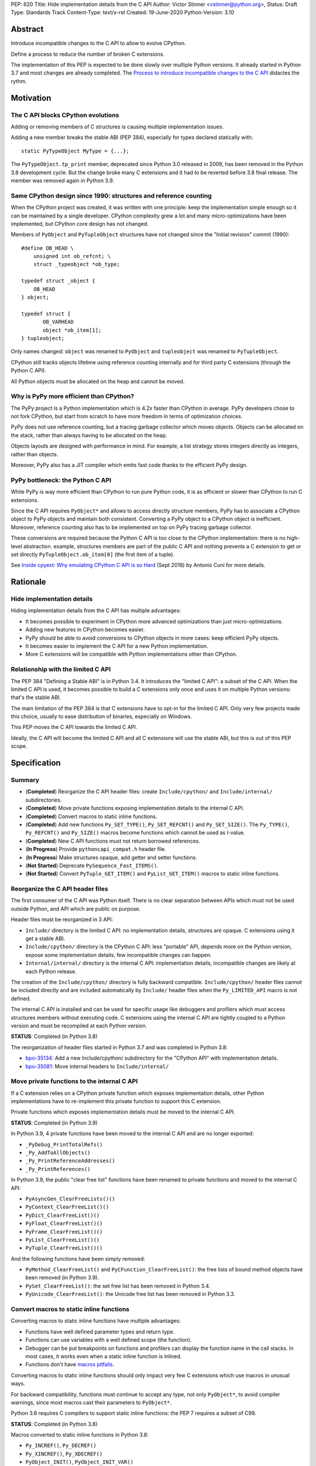 PEP: 620
Title: Hide implementation details from the C API
Author: Victor Stinner <vstinner@python.org>,
Status: Draft
Type: Standards Track
Content-Type: text/x-rst
Created: 19-June-2020
Python-Version: 3.10

Abstract
========

Introduce incompatible changes to the C API to allow to evolve CPython.

Define a process to reduce the number of broken C extensions.

The implementation of this PEP is expected to be done slowly over
multiple Python versions. It already started in Python 3.7 and most
changes are already completed. The `Process to introduce incompatible
changes to the C API`_ didactes the rythm.


Motivation
==========

The C API blocks CPython evolutions
-----------------------------------

Adding or removing members of C structures is causing multiple
implementation issues.

Adding a new member breaks the stable ABI (PEP 384), especially for
types declared statically with::

    static PyTypeObject MyType = {...};

The ``PyTypeObject.tp_print`` member, deprecated since Python 3.0
released in 2009, has been removed in the Python 3.8 development cycle.
But the change broke many C extensions and it had to be reverted before
3.8 final release. The member was removed again in Python 3.9.

Same CPython design since 1990: structures and reference counting
-----------------------------------------------------------------

When the CPython project was created, it was written with one principle:
keep the implementation simple enough so it can be maintained by a
single developer. CPython complexity grew a lot and many
micro-optimizations have been implemented, but CPython core design has
not changed.

Members of ``PyObject`` and ``PyTupleObject`` structures have not
changed since the "Initial revision" commit (1990)::

    #define OB_HEAD \
        unsigned int ob_refcnt; \
        struct _typeobject *ob_type;

    typedef struct _object {
        OB_HEAD
    } object;

    typedef struct {
           OB_VARHEAD
           object *ob_item[1];
    } tupleobject;

Only names changed: ``object`` was renamed to ``PyObject`` and
``tupleobject`` was renamed to ``PyTupleObject``.

CPython still tracks objects lifetime using reference counting
internally and for third party C extensions (through the Python C API).

All Python objects must be allocated on the heap and cannot be moved.

Why is PyPy more efficient than CPython?
----------------------------------------

The PyPy project is a Python implementation which is 4.2x faster than
CPython in average. PyPy developers chose to not fork CPython, but start
from scratch to have more freedom in terms of optimization choices.

PyPy does not use reference counting, but a tracing garbage collector
which moves objects. Objects can be allocated on the stack, rather than
always having to be allocated on the heap.

Objects layouts are designed with performance in mind. For example, a
list strategy stores integers directly as integers, rather than objects.

Moreover, PyPy also has a JIT compiler which emits fast code thanks to
the efficient PyPy design.

PyPy bottleneck: the Python C API
---------------------------------

While PyPy is way more efficient than CPython to run pure Python code,
it is as efficient or slower than CPython to run C extensions.

Since the C API requires ``PyObject*`` and allows to access directly
structure members, PyPy has to associate a CPython object to PyPy
objects and maintain both consistent. Converting a PyPy object to a
CPython object is inefficient. Moreover, reference counting also has to
be implemented on top on PyPy tracing garbage collector.

These conversions are required because the Python C API is too close to
the CPython implementation: there is no high-level abstraction.
example, structures members are part of the public C API and nothing
prevents a C extension to get or set directly
``PyTupleObject.ob_item[0]`` (the first item of a tuple).

See `Inside cpyext: Why emulating CPython C API is so Hard
<https://morepypy.blogspot.com/2018/09/inside-cpyext-why-emulating-cpython-c.html>`_
(Sept 2018) by Antonio Cuni for more details.


Rationale
=========

Hide implementation details
---------------------------

Hiding implementation details from the C API has multiple advantages:

* It becomes possible to experiment in CPython more advanced
  optimizations than just micro-optimizations.
* Adding new features in CPython becomes easier.
* PyPy should be able to avoid conversions to CPython objects in more
  cases: keep efficient PyPy objects.
* It becomes easier to implement the C API for a new Python
  implementation.
* More C extensions will be compatible with Python implementations other
  than CPython.

Relationship with the limited C API
-----------------------------------

The PEP 384 "Defining a Stable ABI" is in Python 3.4. It introduces the
"limited C API": a subset of the C API. When the limited C API is used,
it becomes possible to build a C extensions only once and uses it on
multiple Python versions: that's the stable ABI.

The main limitation of the PEP 384 is that C extensions have to opt-in
for the limited C API. Only very few projects made this choice,
usually to ease distribution of binaries, especially on Windows.

This PEP moves the C API towards the limited C API.

Ideally, the C API will become the limited C API and all C extensions
will use the stable ABI, but this is out of this PEP scope.


Specification
=============

Summary
-------

* (**Completed**) Reorganize the C API header files: create ``Include/cpython/`` and
  ``Include/internal/`` subdirectories.
* (**Completed**) Move private functions exposing implementation details to the internal
  C API.
* (**Completed**) Convert macros to static inline functions.
* (**Completed**) Add new functions ``Py_SET_TYPE()``, ``Py_SET_REFCNT()`` and
  ``Py_SET_SIZE()``. The ``Py_TYPE()``, ``Py_REFCNT()`` and
  ``Py_SIZE()`` macros become functions which cannot be used as l-value.
* (**Completed**) New C API functions must not return borrowed
  references.
* (**In Progress**) Provide ``pythoncapi_compat.h`` header file.
* (**In Progress**) Make structures opaque, add getter and setter
  functions.
* (**Not Started**) Deprecate ``PySequence_Fast_ITEMS()``.
* (**Not Started**) Convert ``PyTuple_GET_ITEM()`` and
  ``PyList_GET_ITEM()`` macros to static inline functions.

Reorganize the C API header files
---------------------------------

The first consumer of the C API was Python itself. There is no clear
separation between APIs which must not be used outside Python, and API
which are public on purpose.

Header files must be reorganized in 3 API:

* ``Include/`` directory is the limited C API: no implementation
  details, structures are opaque. C extensions using it get a stable
  ABI.
* ``Include/cpython/`` directory is the CPython C API: less "portable"
  API, depends more on the Python version, expose some implementation
  details, few incompatible changes can happen.
* ``Internal/internal/`` directory is the internal C API: implementation
  details, incompatible changes are likely at each Python release.

The creation of the ``Include/cpython/`` directory is fully backward
compatible. ``Include/cpython/`` header files cannot be included
directly and are included automatically by ``Include/`` header files
when the ``Py_LIMITED_API`` macro is not defined.

The internal C API is installed and can be used for specific usage like
debuggers and profilers which must access structures members without
executing code. C extensions using the internal C API are tightly
coupled to a Python version and must be recompiled at each Python
version.

**STATUS**: Completed (in Python 3.8)

The reorganization of header files started in Python 3.7 and was
completed in Python 3.8:

* `bpo-35134 <https://bugs.python.org/issue35134>`_: Add a new
  Include/cpython/ subdirectory for the "CPython API" with
  implementation details.
* `bpo-35081 <https://bugs.python.org/issue35081>`_: Move internal
  headers to ``Include/internal/``

Move private functions to the internal C API
--------------------------------------------

If a C extension relies on a CPython private function which exposes
implementation details, other Python implementations have to
re-implement this private function to support this C extension.

Private functions which exposes implementation details must be moved to
the internal C API.

**STATUS**: Completed (in Python 3.9)

In Python 3.9, 4 private functions have been moved to the internal C API
and are no longer exported:

* ``_PyDebug_PrintTotalRefs()``
* ``_Py_AddToAllObjects()``
* ``_Py_PrintReferenceAddresses()``
* ``_Py_PrintReferences()``

In Python 3.9, the public "clear free list" functions have been renamed
to private functions and moved to the internal C API:

* ``PyAsyncGen_ClearFreeLists()()``
* ``PyContext_ClearFreeList()()``
* ``PyDict_ClearFreeList()()``
* ``PyFloat_ClearFreeList()()``
* ``PyFrame_ClearFreeList()()``
* ``PyList_ClearFreeList()()``
* ``PyTuple_ClearFreeList()()``

And the following functions have been simply removed:

* ``PyMethod_ClearFreeList()`` and ``PyCFunction_ClearFreeList()``:
  the free lists of bound method objects have been removed (in Python 3.9).
* ``PySet_ClearFreeList()``: the set free list has been removed in
  Python 3.4.
* ``PyUnicode_ClearFreeList()``: the Unicode free list has been removed
  in Python 3.3.


Convert macros to static inline functions
-----------------------------------------

Converting macros to static inline functions have multiple advantages:

* Functions have well defined parameter types and return type.
* Functions can use variables with a well defined scope (the function).
* Debugger can be put breakpoints on functions and profilers can display
  the function name in the call stacks. In most cases, it works even
  when a static inline function is inlined.
* Functions don't have `macros pitfalls
  <https://gcc.gnu.org/onlinedocs/cpp/Macro-Pitfalls.html>`_.

Converting macros to static inline functions should only impact very few
C extensions which use macros in unusual ways.

For backward compatibility, functions must continue to accept any type,
not only ``PyObject*``, to avoid compiler warnings, since most macros
cast their parameters to ``PyObject*``.

Python 3.6 requires C compilers to support static inline functions: the
PEP 7 requires a subset of C99.

**STATUS**: Completed (in Python 3.8)

Macros converted to static inline functions in Python 3.8:

* ``Py_INCREF()``, ``Py_DECREF()``
* ``Py_XINCREF()``, ``Py_XDECREF()``
* ``PyObject_INIT()``, ``PyObject_INIT_VAR()``
* ``_PyObject_GC_TRACK()``, ``_PyObject_GC_UNTRACK()``, ``_Py_Dealloc()``

Macros converted to regular functions in Python 3.9:

* ``Py_EnterRecursiveCall()``, ``Py_LeaveRecursiveCall()``
* ``PyObject_INIT()``, ``PyObject_INIT_VAR()``

In Python 3.9, the trashcan macros are now calling functions which hide
implementation details, rather than accessing directly members of the
``PyThreadState`` structure.

Make structures opaque
----------------------

All structures of the C API should become opaque: C extensions must
use getter or setter functions to get or set structure members. For
example, ``tuple->ob_item[0]`` must be replaced with
``PyTuple_GET_ITEM(tuple, 0)``.

To be able to move away from reference counting, ``PyObject`` must
become opaque. Currently, the reference counter ``PyObject.ob_refcnt``
is exposed in the C API. All structures must become opaque, since they
"inherit" from PyObject. Example::

    typedef struct {
        PyObject ob_base;
        double ob_fval;
    } PyFloatObject;

Making ``PyObject`` fully opaque requires to convert ``Py_INCREF()`` and
``Py_DECREF()`` macros to function calls. This change has an impact on
performance. It is likely to be one of the very last change when making
structures opaque. Converting ``Py_INCREF()`` and ``Py_DECREF()`` macros
to function calls will require further discussion when it will happen.

Making ``PyTypeObject`` structure opaque breaks C extensions declaring
types statically, like::

    static PyTypeObject MyType = {...};

Making ``PyThreadState`` structure opaque requires to add getter and
setter functions for members used by C extensions.

**STATUS**: In Progress (started in Python 3.8)

The ``PyInterpreterState`` was made opaque in Python 3.8 (`bpo-35886
<https://bugs.python.org/issue35886>`_) and the ``PyGC_Head``
(`bpo-40241 <https://bugs.python.org/issue40241>`_) was made opaque in
Python 3.9. There are issues tracking the work to prepare the C API to
make following structures opaque:

* ``PyObject``: `bpo-39573 <https://bugs.python.org/issue39573>`_
* ``PyTypeObject``: `bpo-40170 <https://bugs.python.org/issue40170>`_
* ``PyFrameObject``: `bpo-40421 <https://bugs.python.org/issue40421>`_.
  Python 3.9 adds ``PyFrame_GetCode()`` and ``PyFrame_GetBack()``
  getter functions, and moves ``PyFrame_GetLineNumber`` to the limited C
  API.
* ``PyThreadState``: `bpo-39947 <https://bugs.python.org/issue39947>`_.
  Python 3.9 adds 3 getter functions: ``PyThreadState_GetFrame()``,
  ``PyThreadState_GetID()`` and ``PyThreadState_GetInterpreter()``.

Disallow using Py_TYPE() as l-value
-----------------------------------

The ``Py_TYPE()`` function gets an object type, its ``PyObject.ob_type``
member. It is implemented as a macro which can be used as an l-value to
set the type: ``Py_TYPE(obj) = new_type``. This code relies on the
assumption that ``PyObject.ob_type`` can be modified directly. It
prevents to make the ``PyObject`` structure opaque.

New setter functions ``Py_SET_TYPE()``, ``Py_SET_REFCNT()`` and
``Py_SET_SIZE()`` are added and must be used instead.

The ``Py_TYPE()``, ``Py_REFCNT()`` and ``Py_SIZE()`` macros must be
converted to static inline functions which can not be used as l-value.

For example, the ``Py_TYPE()`` macro::

    #define Py_TYPE(ob)             (((PyObject*)(ob))->ob_type)

becomes::

    #define _PyObject_CAST_CONST(op) ((const PyObject*)(op))

    static inline PyTypeObject* _Py_TYPE(const PyObject *ob) {
        return ob->ob_type;
    }

    #define Py_TYPE(ob) _Py_TYPE(_PyObject_CAST_CONST(ob))

**STATUS**: Completed (in Python 3.10)

New functions ``Py_SET_TYPE()``, ``Py_SET_REFCNT()`` and
``Py_SET_SIZE()`` were added to Python 3.9.

In Python 3.10, ``Py_TYPE()``, ``Py_REFCNT()`` and ``Py_SIZE()`` can no
longer be used as l-value and the new setter functions must be used
instead.

New C API functions must not return borrowed references
-------------------------------------------------------

When a function returns a borrowed reference, Python cannot track when
the caller stops using this reference.

For example, if the Python ``list`` type is specialized for small
integers, store directly "raw" numbers rather than Python objects,
``PyList_GetItem()`` has to create a temporary Python object. The
problem is to decide when it is safe to delete the temporary object.

The general guidelines is to avoid returning borrowed references for new
C API functions.

No function returning borrowed functions is scheduled for removal by
this PEP.

**STATUS**: Completed (in Python 3.9)

In Python 3.9, new C API functions returning Python objects only return
strong references:

* ``PyFrame_GetBack()``
* ``PyFrame_GetCode()``
* ``PyObject_CallNoArgs()``
* ``PyObject_CallOneArg()``
* ``PyThreadState_GetFrame()``

Avoid functions returning PyObject**
------------------------------------

The ``PySequence_Fast_ITEMS()`` function gives a direct access to an
array of ``PyObject*`` objects. The function is deprecated in favor of
``PyTuple_GetItem()`` and ``PyList_GetItem()``.

``PyTuple_GET_ITEM()`` can be abused to access directly the
``PyTupleObject.ob_item`` member::

    PyObject **items = &PyTuple_GET_ITEM(0);

The ``PyTuple_GET_ITEM()`` and ``PyList_GET_ITEM()`` macros are
converted to static inline functions to disallow that.

**STATUS**: Not Started

New pythoncapi_compat.h header file
-----------------------------------

Making structures opaque require to add getter and setter functions. C
extensions must be modified to use these new functions. The practical
issue is how to handle backward compatibility.

In Python 3.10, it is no longer possible to use ``Py_TYPE()`` as an
l-value. The new ``Py_SET_TYPE()`` function must be used instead.
Example::

    #if PY_VERSION_HEX >= 0x030900A4
        Py_SET_TYPE(&MyType, &PyType_Type);
    #else
        Py_TYPE(&MyType) = &PyType_Type;
    #endif

This code may ring a bell to developers who ported their Python code
base from Python 2 to Python 3.

Python will distribute a new ``pythoncapi_compat.h`` header file which
provides new C API functions to old Python versions. Example::

    #if PY_VERSION_HEX < 0x030900A4
    static inline void
    _Py_SET_TYPE(PyObject *ob, PyTypeObject *type)
    {
        ob->ob_type = type;
    }
    #define Py_SET_TYPE(ob, type) _Py_SET_TYPE((PyObject*)(ob), type)
    #endif  // PY_VERSION_HEX < 0x030900A4

Using this header file, ``Py_SET_TYPE()`` can be used on old Python
versions as well.

Developers can decide to copy this file in their project, or even to
only copy/paste the few functions needed by the C extension.

**STATUS**: In Progress (implemented but not shiped by CPython yet)

The ``pythoncapi_compat.h`` header file is currently developer at:
https://github.com/pythoncapi/pythoncapi_compat

Process to introduce incompatible changes to the C API
======================================================

* Estimate how many popular C extensions are affected by the
  incompatible change.
* Coordinate with maintainers of broken C extensions to prepare their
  code for the future incompatible change.
* Introduce the incompatible changes in Python. The documentation must
  explain how to port existing code. It is recommended to merge such
  changes at the beginning of a development cycle to have more time to
  test.
* Changes which are the most likely to break a large number of C
  extensions should be announced on the capi-sig mailing list to notify
  C extensions maintainers to prepare their project for the next Python.
* If the change breaks too many projects, reverting the change should be
  discussed, taking in account the number of broken packages, their
  importance in the Python commmunity, and the importance of the change.

The coordination usually means reporting issues to the projects, or even
propose changes. It does not require waiting for a new release including
fixes for every broken project.

Future incompatible changes can be announced by deprecating a function
in the documentation and by annotating the function with
``Py_DEPRECATED()``. Making a structure opaque and preventing the usage
of a macro as l-value cannot be deprecated with ``Py_DEPRECATED()``.

The important part is coordination and balance the tradeoff between
CPython evolutions and backward compatibility. For example, breaking a
random old, obscure and unmaintained C extension on PyPI is less severe
than breaking numpy.

If a change is reverted, we move back to the coordination step to better
prepare the change. Once more C extensions are ready, the incompatible
change can be reconsidered.


Copyright
=========

This document has been placed in the public domain.

